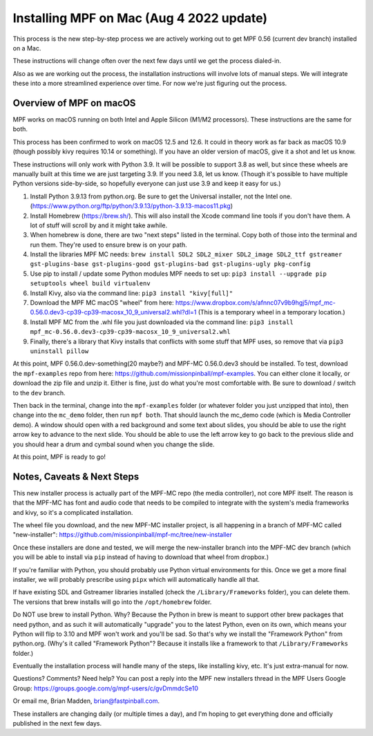 Installing MPF on Mac (Aug 4 2022 update)
=========================================

This process is the new step-by-step process we are actively working out to get MPF 0.56 (current dev branch) installed on a Mac.

These instructions will change often over the next few days until we get the process dialed-in.

Also as we are working out the process, the installation instructions will involve lots of manual steps. We will integrate these into a more streamlined experience over time. For now we're just figuring out the process.

Overview of MPF on macOS
------------------------

MPF works on macOS running on both Intel and Apple Silicon (M1/M2 processors). These instructions are the same for both.

This process has been confirmed to work on macOS 12.5 and 12.6. It could in theory work as far back as macOS 10.9 (though possibly kivy requires 10.14 or something). If you have an older version of macOS, give it a shot and let us know.

These instructions will only work with Python 3.9. It will be possible to support 3.8 as well, but since these wheels are manually built at this time we are just targeting 3.9. If you need 3.8, let us know. (Though it's possible to have multiple Python versions side-by-side, so hopefully everyone can just use 3.9 and keep it easy for us.)

1. Install Python 3.9.13 from python.org. Be sure to get the Universal installer, not the Intel one. (https://www.python.org/ftp/python/3.9.13/python-3.9.13-macos11.pkg)
2. Install Homebrew (https://brew.sh/). This will also install the Xcode command line tools if you don't have them. A lot of stuff will scroll by and it might take awhile.
3. When homebrew is done, there are two "next steps" listed in the terminal. Copy both of those into the terminal and run them. They're used to ensure brew is on your path.
4. Install the libraries MPF MC needs: ``brew install SDL2 SDL2_mixer SDL2_image SDL2_ttf gstreamer gst-plugins-base gst-plugins-good gst-plugins-bad gst-plugins-ugly pkg-config``
5. Use pip to install / update some Python modules MPF needs to set up: ``pip3 install --upgrade pip setuptools wheel build virtualenv``
6. Install Kivy, also via the command line: ``pip3 install "kivy[full]"``
7. Download the MPF MC macOS "wheel" from here: https://www.dropbox.com/s/afnnc07v9b9hgj5/mpf_mc-0.56.0.dev3-cp39-cp39-macosx_10_9_universal2.whl?dl=1 (This is a temporary wheel in a temporary location.)
8. Install MPF MC from the .whl file you just downloaded via the command line: ``pip3 install mpf_mc-0.56.0.dev3-cp39-cp39-macosx_10_9_universal2.whl``
9. Finally, there's a library that Kivy installs that conflicts with some stuff that MPF uses, so remove that via ``pip3 uninstall pillow``

At this point, MPF 0.56.0.dev-something(20 maybe?) and MPF-MC 0.56.0.dev3 should be installed. To test, download the ``mpf-examples`` repo from here: https://github.com/missionpinball/mpf-examples. You can either clone it locally, or download the zip file and unzip it. Either is fine, just do what you're most comfortable with. Be sure to download / switch to the ``dev`` branch.

Then back in the terminal, change into the ``mpf-examples`` folder (or whatever folder you just unzipped that into), then change into the ``mc_demo`` folder, then run ``mpf both``. That should launch the mc_demo code (which is Media Controller demo). A window should open with a red background and some text about slides, you should be able to use the right arrow key to advance to the next slide. You should be able to use the left arrow key to go back to the previous slide and you should hear a drum and cymbal sound when you change the slide.

At this point, MPF is ready to go!

Notes, Caveats & Next Steps
---------------------------

This new installer process is actually part of the MPF-MC repo (the media controller), not core MPF itself. The reason is that the MPF-MC has font and audio code that needs to be compiled to integrate with the system's media frameworks and kivy, so it's a complicated installation.

The wheel file you download, and the new MPF-MC installer project, is all happening in a branch of MPF-MC called "new-installer": https://github.com/missionpinball/mpf-mc/tree/new-installer

Once these installers are done and tested, we will merge the new-installer branch into the MPF-MC dev branch (which you will be able to install via ``pip`` instead of having to download that wheel from dropbox.)

If you're familiar with Python, you should probably use Python virtual environments for this. Once we get a more final installer, we will probably prescribe using ``pipx`` which will automatically handle all that.

If have existing SDL and Gstreamer libraries installed (check the ``/Library/Frameworks`` folder), you can delete them. The versions that brew installs will go into the ``/opt/homebrew`` folder.

Do NOT use brew to install Python. Why? Because the Python in brew is meant to support other brew packages that need python, and as such it will automatically "upgrade" you to the latest Python, even on its own, which means your Python will flip to 3.10 and MPF won't work and you'll be sad. So that's why we install the "Framework Python" from python.org. (Why's it called "Framework Python"? Because it installs like a framework to that ``/Library/Frameworks`` folder.)

Eventually the installation process will handle many of the steps, like installing kivy, etc. It's just extra-manual for now.

Questions? Comments? Need help? You can post a reply into the MPF new installers thread in the MPF Users Google Group: https://groups.google.com/g/mpf-users/c/gvDmmdcSe10

Or email me, Brian Madden, brian@fastpinball.com.

These installers are changing daily (or multiple times a day), and I'm hoping to get everything done and officially published in the next few days.